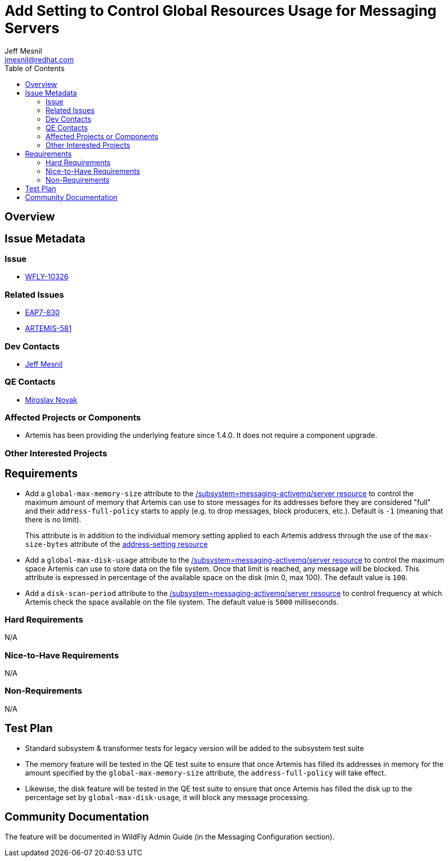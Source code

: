 = Add Setting to Control Global Resources Usage for Messaging Servers
:author:            Jeff Mesnil
:email:             jmesnil@redhat.com
:toc:               left
:icons:             font
:idprefix:
:idseparator:       -

== Overview

== Issue Metadata

=== Issue

* https://issues.jboss.org/browse/WFLY-10326[WFLY-10326]

=== Related Issues

* https://issues.jboss.org/browse/EAP7-830[EAP7-830]
* https://issues.apache.org/jira/browse/ARTEMIS-581[ARTEMIS-581]

=== Dev Contacts

* mailto:{email}[{author}]

=== QE Contacts

* mailto:mnovak@redhat.com[Miroslav Novak]

=== Affected Projects or Components

* Artemis has been providing the underlying feature since 1.4.0. It does not require a component upgrade.

=== Other Interested Projects

== Requirements

* Add a `global-max-memory-size` attribute to the https://wildscribe.github.io/WildFly/14.0/subsystem/messaging-activemq/server/[/subsystem=messaging-activemq/server resource] to control the maximum
amount of memory that Artemis can use to store messages for its addresses before they are considered "full" and
their `address-full-policy` starts to apply (e.g. to drop messages, block producers, etc.). Default is `-1` (meaning that there is no limit).
+
This attribute is in addition to the individual memory setting applied to each Artemis address through the
use of the `max-size-bytes` attribute of the https://wildscribe.github.io/WildFly/14.0/subsystem/messaging-activemq/server/address-setting/[address-setting resource]

* Add a `global-max-disk-usage`  attribute to the https://wildscribe.github.io/WildFly/14.0/subsystem/messaging-activemq/server/[/subsystem=messaging-activemq/server resource] to control the maximum space Artemis can use to store data on the file system. Once that limit is reached,  any message will be blocked. This attribute is expressed in percentage of the available space on the disk (min 0, max 100).
The default value is `100`.

* Add a `disk-scan-period`  attribute to the https://wildscribe.github.io/WildFly/14.0/subsystem/messaging-activemq/server/[/subsystem=messaging-activemq/server resource] to control frequency at which Artemis check the space available on the file system. The default value is `5000` milliseconds.

=== Hard Requirements

N/A

=== Nice-to-Have Requirements

N/A

=== Non-Requirements

N/A

== Test Plan

* Standard subsystem & transformer tests for legacy version will be added to the subsystem test suite
* The memory feature will be tested in the QE test suite to ensure that once Artemis has filled its
addresses in memory for the amount specified by the `global-max-memory-size` attribute, the `address-full-policy` will take effect.
* Likewise, the disk feature will be tested in the QE test suite to ensure that once Artemis has filled the disk
up to the percentage set by `global-max-disk-usage`, it will block any message processing.

== Community Documentation

The feature will be documented in WildFly Admin Guide (in the Messaging Configuration section).

